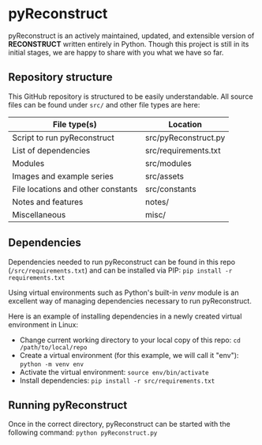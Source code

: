 * pyReconstruct
pyReconstruct is an actively maintained, updated, and extensible version of *RECONSTRUCT* written entirely in Python. Though this project is still in its initial stages, we are happy to share with you what we have so far.

** Repository structure

This GitHub repository is structured to be easily understandable. All source files can be found under ~src/~ and other file types are here:

|------------------------------------+----------------------|
| File type(s)                       | Location             |
|------------------------------------+----------------------|
| Script to run pyReconstruct        | src/pyReconstruct.py |
| List of dependencies               | src/requirements.txt |
| Modules                            | src/modules          |
| Images and example series          | src/assets           |
| File locations and other constants | src/constants        |
| Notes and features                 | notes/               |
| Miscellaneous                      | misc/                |
|------------------------------------+----------------------|

** Dependencies

Dependencies needed to run pyReconstruct can be found in this repo (~/src/requirements.txt~) and can be installed via PIP: =pip install -r requirements.txt=

Using virtual environments such as Python's built-in /venv/ module is an excellent way of managing dependencies necessary to run pyReconstruct.

Here is an example of installing dependencies in a newly created virtual environment in Linux:

- Change current working directory to your local copy of this repo: =cd /path/to/local/repo=
- Create a virtual environment (for this example, we will call it "env"): =python -m venv env=
- Activate the virtual environment: =source env/bin/activate=
- Install dependencies: =pip install -r src/requirements.txt=

** Running pyReconstruct

Once in the correct directory, pyReconstruct can be started with the following command: =python pyReconstruct.py=


